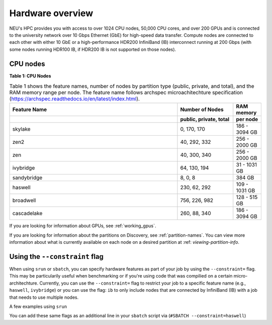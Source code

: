 .. _hardware_overview:

******************
Hardware overview
******************
NEU's HPC provides you with access to over 1024 CPU nodes, 50,000 CPU cores, and over 200 GPUs and is connected
to the university network over 10 Gbps Ethernet (GbE) for high-speed data transfer.
Compute nodes are connected to each other with either 10 GbE or a high-performance HDR200 InfiniBand (IB) interconnect
running at 200 Gbps (with some nodes running HDR100 IB, if HDR200 IB is not supported on those nodes).

CPU nodes
=================================
**Table 1: CPU Nodes**

.. list-table:: Table 1 shows the feature names, number of nodes by partition type (public, private, and total), and the RAM memory range per node. The feature name follows archspec microachitechture specification (https://archspec.readthedocs.io/en/latest/index.html). 
  :widths: 30 10 5
  :header-rows: 2

  * - Feature Name
    - Number of Nodes 
    - RAM memory 
  * -
    - public, private, total
    - per node
  * - skylake
    - 0, 170, 170
    - 186 - 3094 GB
  * - zen2
    - 40, 292, 332
    - 256 - 2000 GB
  * - zen
    - 40, 300, 340
    - 256 - 2000 GB
  * - ivybridge
    - 64, 130, 194
    - 31 - 1031 GB
  * - sandybridge
    - 8, 0, 8
    - 384 GB
  * - haswell
    - 230, 62, 292
    - 109 - 1031 GB
  * - broadwell
    - 756, 226, 982
    - 128 - 515 GB
  * - cascadelake
    - 260, 88, 340
    - 186 - 3094 GB

If you are looking for information about GPUs, see :ref:`working_gpus`.

If you are looking for information about the partitions on Discovery, see :ref:`partition-names`. You can view more information about what is currently available on each node on a desired partition at :ref: `viewing-partition-info`. 


Using the ``--constraint`` flag
================================
When using ``srun`` or ``sbatch``, you can specify hardware features as part of your job by using the ``--constraint=`` flag. This may be particularily useful when benchmarking or if you're using code that was compilied on a certain micro-architechture. Currently, you can use the ``--constraint=`` flag to restrict your job to a specific feature name (e.g., ``haswell``, ``ivybridge``) or you can use the flag: ``ib`` to only include nodes that are connected by InfiniBand (IB) with a job that needs to use multiple nodes. 

A few examples using ``srun``

.. code::
        srun --constraint=haswell --pty /bin/bash
        srun --constraint=ivybridge --pty /bin/bash
        srun --constraint=ib --pty /bin/bash  
        srun --constraint="[ivybridge|zen2]" --pty /bin/bash #this uses the OR operator | to select either an ivybridge or zen2 node. 

You can add these same flags as an additional line in your ``sbatch`` script via (``#SBATCH --constraint=haswell``)

.. note:
   Using the --constraint flag can mean that you will wait longer for your job to start, as the scheduler (Slurm) will need to find and allocate the appropriate hardware that you have specified for your job. For more information about running jobs, see :ref:`using_slurm`. Finally, at this time only the OR operator ``|`` is supported when using ``--contraint``. 



